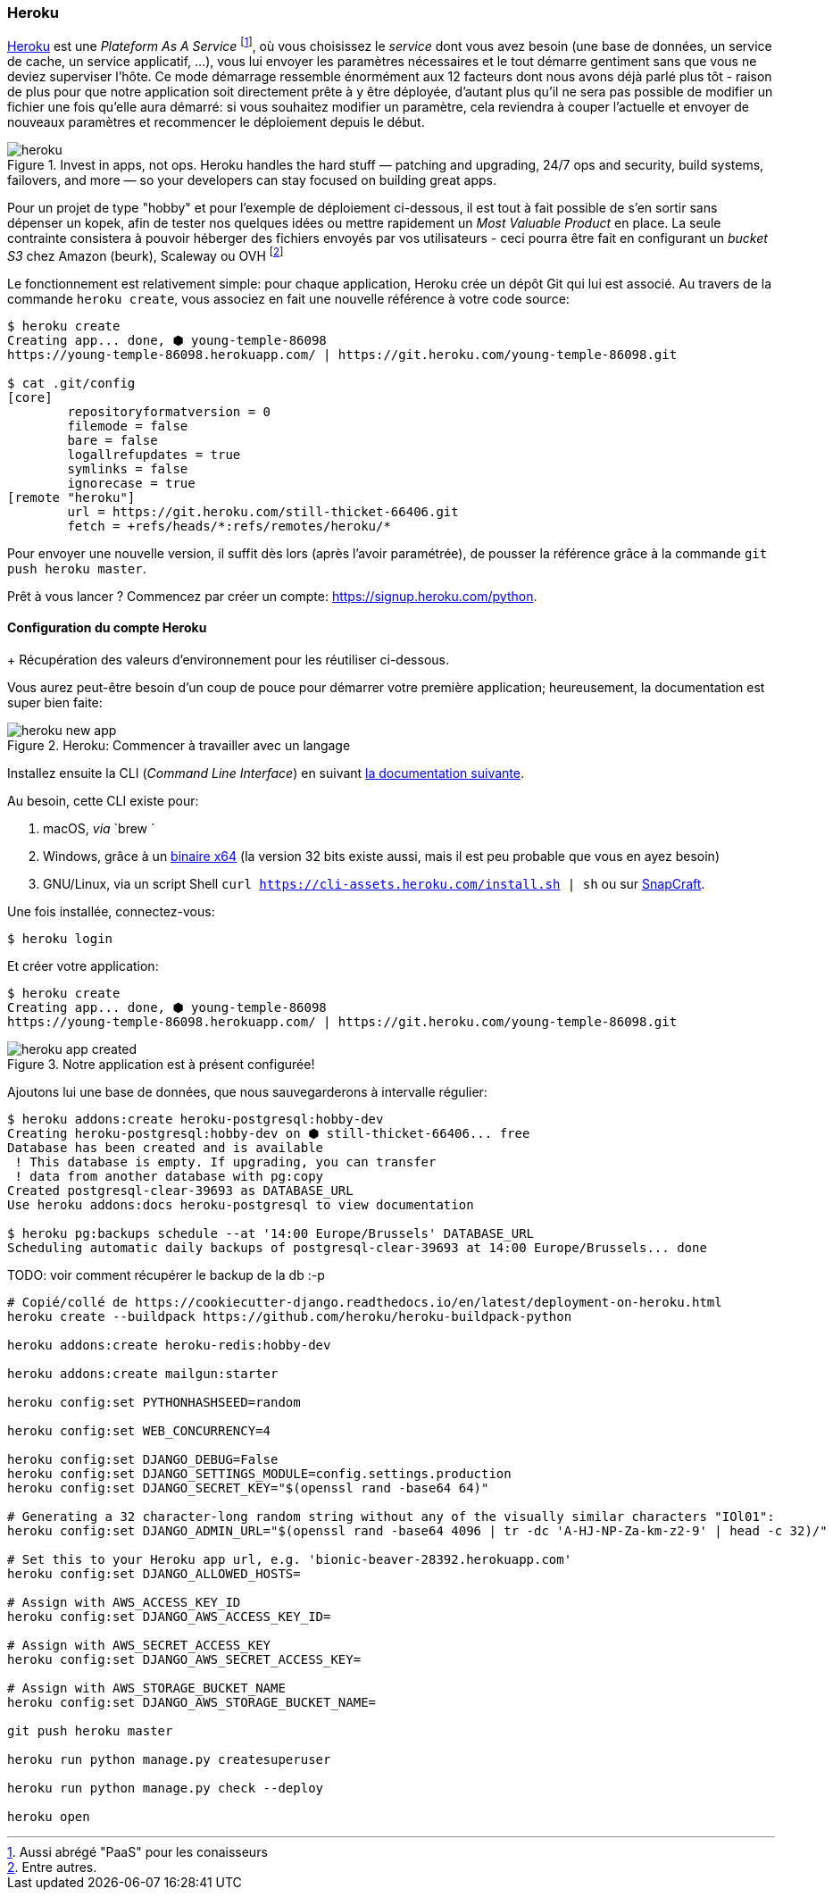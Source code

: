 === Heroku

https://www.heroku.com[Heroku] est une _Plateform As A Service_ footnote:[Aussi abrégé "PaaS" pour les conaisseurs], où vous choisissez le _service_ dont vous avez besoin (une base de données, un service de cache, un service applicatif, ...), vous lui envoyer les paramètres nécessaires et le tout démarre gentiment sans que vous ne deviez superviser l'hôte. 
Ce mode démarrage ressemble énormément aux 12 facteurs dont nous avons déjà parlé plus tôt - raison de plus pour que notre application soit directement prête à y être déployée, d'autant plus qu'il ne sera pas possible de modifier un fichier une fois qu'elle aura démarré: si vous souhaitez modifier un paramètre, cela reviendra à couper l'actuelle et envoyer de nouveaux paramètres et recommencer le déploiement depuis le début.

.Invest in apps, not ops. Heroku handles the hard stuff — patching and upgrading, 24/7 ops and security, build systems, failovers, and more — so your developers can stay focused on building great apps.
image::images/deployment/heroku.png[]

Pour un projet de type "hobby" et pour l'exemple de déploiement ci-dessous, il est tout à fait possible de s'en sortir sans dépenser un kopek, afin de tester nos quelques idées ou mettre rapidement un _Most Valuable Product_ en place. La seule contrainte consistera à pouvoir héberger des fichiers envoyés par vos utilisateurs - ceci pourra être fait en configurant un _bucket S3_ chez Amazon (beurk), Scaleway ou OVH footnote:[Entre autres.]

Le fonctionnement est relativement simple: pour chaque application, Heroku crée un dépôt Git qui lui est associé. Au travers de la commande `heroku create`, vous associez en fait une nouvelle référence à votre code source:

[source,bash]
----
$ heroku create
Creating app... done, ⬢ young-temple-86098
https://young-temple-86098.herokuapp.com/ | https://git.heroku.com/young-temple-86098.git

$ cat .git/config
[core]
        repositoryformatversion = 0
        filemode = false
        bare = false
        logallrefupdates = true
        symlinks = false
        ignorecase = true
[remote "heroku"]
        url = https://git.heroku.com/still-thicket-66406.git
        fetch = +refs/heads/*:refs/remotes/heroku/*
----

Pour envoyer une nouvelle version, il suffit dès lors (après l'avoir paramétrée), de pousser la référence grâce à la commande `git push heroku master`.

Prêt à vous lancer ? Commencez par créer un compte: https://signup.heroku.com/python. 

==== Configuration du compte Heroku

+ Récupération des valeurs d'environnement pour les réutiliser ci-dessous.

Vous aurez peut-être besoin d'un coup de pouce pour démarrer votre première application; heureusement, la documentation est super bien faite:

.Heroku: Commencer à travailler avec un langage
image::images/deployment/heroku-new-app.png[]

Installez ensuite la CLI (_Command Line Interface_) en suivant https://devcenter.heroku.com/articles/heroku-cli[la documentation suivante].

Au besoin, cette CLI existe pour:

. macOS, _via_ `brew `
. Windows, grâce à un https://cli-assets.heroku.com/heroku-x64.exe[binaire x64] (la version 32 bits existe aussi, mais il est peu probable que vous en ayez besoin)
. GNU/Linux, via un script Shell `curl https://cli-assets.heroku.com/install.sh | sh` ou sur https://snapcraft.io/heroku[SnapCraft].

Une fois installée, connectez-vous:

[source,bash]
----
$ heroku login
----

Et créer votre application:

[source,bash]
----
$ heroku create
Creating app... done, ⬢ young-temple-86098
https://young-temple-86098.herokuapp.com/ | https://git.heroku.com/young-temple-86098.git
----

.Notre application est à présent configurée!
image::images/deployment/heroku-app-created.png[]

Ajoutons lui une base de données, que nous sauvegarderons à intervalle régulier:

[source,bash]
----
$ heroku addons:create heroku-postgresql:hobby-dev
Creating heroku-postgresql:hobby-dev on ⬢ still-thicket-66406... free
Database has been created and is available
 ! This database is empty. If upgrading, you can transfer
 ! data from another database with pg:copy
Created postgresql-clear-39693 as DATABASE_URL
Use heroku addons:docs heroku-postgresql to view documentation

$ heroku pg:backups schedule --at '14:00 Europe/Brussels' DATABASE_URL
Scheduling automatic daily backups of postgresql-clear-39693 at 14:00 Europe/Brussels... done
----

TODO: voir comment récupérer le backup de la db :-p

[source,bash]
----
# Copié/collé de https://cookiecutter-django.readthedocs.io/en/latest/deployment-on-heroku.html
heroku create --buildpack https://github.com/heroku/heroku-buildpack-python

heroku addons:create heroku-redis:hobby-dev

heroku addons:create mailgun:starter

heroku config:set PYTHONHASHSEED=random

heroku config:set WEB_CONCURRENCY=4

heroku config:set DJANGO_DEBUG=False
heroku config:set DJANGO_SETTINGS_MODULE=config.settings.production
heroku config:set DJANGO_SECRET_KEY="$(openssl rand -base64 64)"

# Generating a 32 character-long random string without any of the visually similar characters "IOl01":
heroku config:set DJANGO_ADMIN_URL="$(openssl rand -base64 4096 | tr -dc 'A-HJ-NP-Za-km-z2-9' | head -c 32)/"

# Set this to your Heroku app url, e.g. 'bionic-beaver-28392.herokuapp.com'
heroku config:set DJANGO_ALLOWED_HOSTS=

# Assign with AWS_ACCESS_KEY_ID
heroku config:set DJANGO_AWS_ACCESS_KEY_ID=

# Assign with AWS_SECRET_ACCESS_KEY
heroku config:set DJANGO_AWS_SECRET_ACCESS_KEY=

# Assign with AWS_STORAGE_BUCKET_NAME
heroku config:set DJANGO_AWS_STORAGE_BUCKET_NAME=

git push heroku master

heroku run python manage.py createsuperuser

heroku run python manage.py check --deploy

heroku open
----